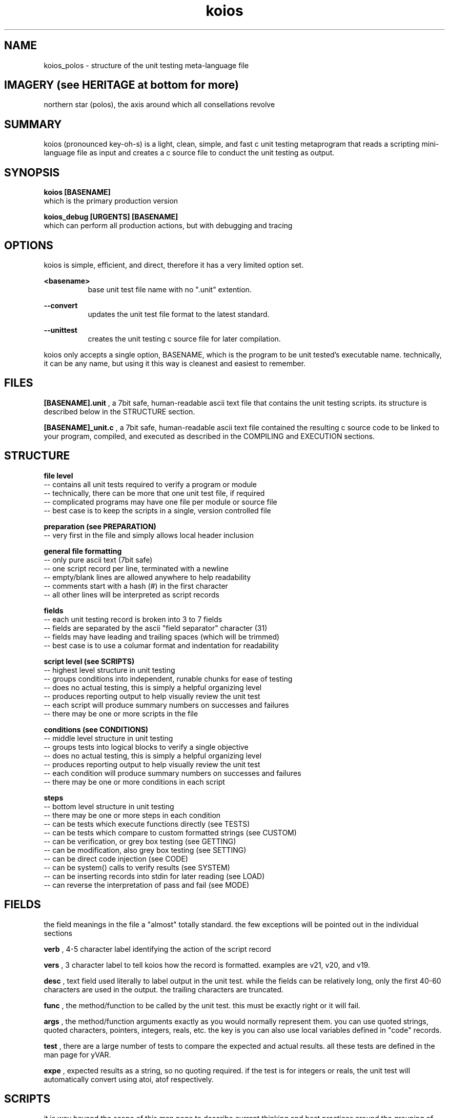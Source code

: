 .TH koios 5 2016-May "linux" "heatherly custom tools manual"

.SH NAME
koios_polos \- structure of the unit testing meta-language file

.SH IMAGERY (see HERITAGE at bottom for more)
northern star (polos), the axis around which all consellations revolve

.SH SUMMARY
koios (pronounced key-oh-s) is a light, clean, simple, and fast c unit testing
metaprogram that reads a scripting mini-language file as input and creates a c
source file to conduct the unit testing as output.

.SH SYNOPSIS

.B koios [BASENAME]
.nf
which is the primary production version

.B koios_debug [URGENTS] [BASENAME]
.nf
which can perform all production actions, but with debugging and tracing

.SH OPTIONS
koios is simple, efficient, and direct, therefore it has a very limited
option set.

.B <basename>
.RS 8
base unit test file name with no ".unit" extention.
.RE

.B --convert
.RS 8
updates the unit test file format to the latest standard.
.RE

.B --unittest
.RS 8
creates the unit testing c source file for later compilation.
.RE


koios only accepts a single option, BASENAME, which is the program to be unit
tested's executable name.  technically, it can be any name, but using it this
way is cleanest and easiest to remember.

.SH FILES
.B [BASENAME].unit
, a 7bit safe, human-readable ascii text file that contains the unit testing
scripts.  its structure is described below in the STRUCTURE section.

.B [BASENAME]_unit.c
, a 7bit safe, human-readable ascii text file contained the resulting
c source code to be linked to your program, compiled, and executed as
described in the COMPILING and EXECUTION sections.

.SH STRUCTURE

.B file level
   -- contains all unit tests required to verify a program or module
   -- technically, there can be more that one unit test file, if required
   -- complicated programs may have one file per module or source file
   -- best case is to keep the scripts in a single, version controlled file

.B preparation (see PREPARATION)
   -- very first in the file and simply allows local header inclusion

.B general file formatting
   -- only pure ascii text (7bit safe)
   -- one script record per line, terminated with a newline
   -- empty/blank lines are allowed anywhere to help readability
   -- comments start with a hash (#) in the first character
   -- all other lines will be interpreted as script records

.B fields
   -- each unit testing record is broken into 3 to 7 fields
   -- fields are separated by the ascii "field separator" character (31)
   -- fields may have leading and trailing spaces (which will be trimmed)
   -- best case is to use a columar format and indentation for readability

.B script level (see SCRIPTS)
   -- highest level structure in unit testing
   -- groups conditions into independent, runable chunks for ease of testing
   -- does no actual testing, this is simply a helpful organizing level
   -- produces reporting output to help visually review the unit test
   -- each script will produce summary numbers on successes and failures
   -- there may be one or more scripts in the file

.B conditions (see CONDITIONS)
   -- middle level structure in unit testing
   -- groups tests into logical blocks to verify a single objective
   -- does no actual testing, this is simply a helpful organizing level
   -- produces reporting output to help visually review the unit test
   -- each condition will produce summary numbers on successes and failures
   -- there may be one or more conditions in each script

.B steps
   -- bottom level structure in unit testing
   -- there may be one or more steps in each condition
   -- can be tests which execute functions directly (see TESTS)
   -- can be tests which compare to custom formatted strings (see CUSTOM)
   -- can be verification, or grey box testing (see GETTING)
   -- can be modification, also grey box testing (see SETTING)
   -- can be direct code injection (see CODE)
   -- can be system() calls to verify results (see SYSTEM)
   -- can be inserting records into stdin for later reading (see LOAD)
   -- can reverse the interpretation of pass and fail (see MODE)

.SH FIELDS
the field meanings in the file a "almost" totally standard.  the few exceptions
will be pointed out in the individual sections

.B verb
, 4-5 character label identifying the action of the script record

.B vers
, 3 character label to tell koios how the record is formatted.  examples are
v21, v20, and v19.

.B desc
, text field used literally to label output in the unit test.  while the fields
can be relatively long, only the first 40-60 characters are used in the output.
the trailing characters are truncated.

.B func
, the method/function to be called by the unit test.  this must be exactly right
or it will fail.

.B args
, the method/function arguments exactly as you would normally represent them.
you can use quoted strings, quoted characters, pointers, integers, reals, etc.
the key is you can also use local variables defined in "code" records.

.B test
, there are a large number of tests to compare the expected and actual results.
all these tests are defined in the man page for yVAR.

.B expe
, expected results as a string, so no quoting required.  if the test is
for integers or reals, the unit test will automatically convert using atoi,
atof respectively.

.SH SCRIPTS
it is way beyond the scope of this man page to describe current thinking
and best practices around the grouping of conditions into scripts.  but
this section will describe the formatting of a script record and the output
it produces.

.B fields (4)...
   1) verb    : SCRP
   2) vers    : (see FIELDS)
   3) desc    : (see FIELDS)
   4) func    : list just the major functions under review

.B sample script records...
   -- please replace double pipes (||) with the field sperator char (31)
   -- >> is used here as a line continuation symbol to show in man pages

   SCRP   || v20 || verify cronpulse operations            || >>
          >> BASE_timestamp, BASE_lastpulse                ||

.B sample output at the start of a script...
   -- a stark separator/divider is show to help visual review
   -- description and function fields are displayed (will trunc to fit)
   -- a consecutive script number is assigned to help selective execution
   -- source script line number is shown at the right to speed updates

   ===[[ NEW SCRIPT ]]======================================================
   SCRP [01] verify cronpulse operations ============================ [0019]
     focus : BASE_timestamp, BASE_lastpulse                                 

.B sample output at the end of a script...
   -- a summary line is printed at the end with useful numbers

   PRCS   step=43    [[ pass=43    fail=0     badd=0     void=0    ]]

.SH CONDITIONS
as with scripts, it is way beyond the scope of this man page to describe current
thinking and best practices around the grouping of tests into conditions.
but this section will describe the formatting of a condition record and the
output it produces.

.B fields (3)...
   1) verb    : COND
   2) vers    : (see FIELDS)
   3) desc    : (see FIELDS)

.B sample script records...
   -- please replace double pipes (||) with the field sperator char (31)
   -- >> is used here as a line continuation symbol to show in man pages

   COND   || v20 || test the cron ending time (cronwatch file)      ||

.B sample output at the start of a condition...
   -- the description is displayed on the single line (will trunc to fit)
   -- a consecutive condition number is assigned to help later review
   -- source condition line number is shown at the right to speed updates

   COND [008] test the cron ending time (cronwatch file) -- -- -- - [0294]

.B sample output at the end of a condition...
   -- a summary line is printed at the end with useful numbers

   DNOC   step=1     [[ pass=1     fail=0     badd=0     void=0    ]]

.SH TESTS
a test record executes a function and validates the return value against
an expected result.

.B fields (7)...
   1) verb    : exec
   2) vers    : (see FIELDS)
   3) desc    : (see FIELDS)
   4) func    : (see FIELDS)
   5) args    : (see FIELDS)
   6) test    : (see FIELDS)
   7) expe    : (see FIELDS)

.B sample script records...
   -- please replace double pipes (||) with the field sperator char (31)
   -- >> is used here as a line continuation symbol to show in man pages

   exec   || v20 || call the crontab name validation             || >>
          >> BASE_name      || "root.my_crontab"           , '-' || >>
          >> i_equal        || 0                                 ||

.B sample output...
   -- the description is displayed on the single line (will trunc to fit)
   -- arguments with double quotes are shown with tilda's instead
   -- a consecutive condition number is assigned to help later review
   -- source test line number is shown at the right to speed updates

   a ) PASS   : call the crontab name validation  .  .  .  .  .  .  [0348]
       method : BASE_name (~root.my_crontab~           , '-')
       test   : i_equal        (@ 0 msecs with rc = 21) 
       expect : 0>>
       actual : 0>>

.SH GETTING
getting is exactly the same as a "test" except is calls a unit test accessor
specifically used for greybox testing, i.e., limited access to internal state.
this ability is critical as most functions alter "something" like a method,
rather than only return a value like a function.

technically, this verb is not required and the information below simply
communicates how i personally conduct greybox testing.

use general "questions" so that the unit test is not dependent on internal
data representation or variable naming.

.B fields (7)...
   1) verb    : get
   -- rest are the same as in TEST section

.B sample script records...
   -- same as in TEST section

.B sample output...
   -- same as in TEST section

.B accessor questions...
   -- i personally call the accessors by the module the support
   -- i label them as a "getter", but you can call them anything you wish
   -- they take at least one string value, which is the question
   -- accessor code in a single function and indenpendent of the code
   -- the function included in the source code of the program itself

   prototype   : char   *BASE_getter   (char *a_question);

   sample call : BASE_getter ("sched_hrs");

.B global return value...
   -- use a single, globale, medium length c-string
   -- write answers from the accessor into a c-string
   -- name is anything you wish, i chose the name and length below

   char   *unit_answer   [1000];

.B answer formatting and sample output...
   -- make the answers unique to verify  the right accessor was used
   -- i chose to write formatted text into the strings
   -- i simply use snprintf to encase the value in the string
   -- do not make the strings reporting quality, only unique

   LIST hours       : [_____1__________________]

   LIST running     :    3 line,    2 fast,    0 proc

   LIST controls    : imp 0, mon -, cat -, del y, ski y, kil y

.B sample script records...
   -- please replace double pipes (||) with the field sperator char (31)
   -- >> is used here as a line continuation symbol to show in man pages

   get    || v20 || check hours                                || >>
          >> LIST_getter  || "sched_hrs"    , cfile_1st->tail  || >>
          >> s_equal      || LIST hours       : [_____1__________________]

.B sample output...
   -- the description is displayed on the single line (will trunc to fit)
   -- arguments with double quotes are shown with tilda's instead
   -- a consecutive condition number is assigned to help later review
   -- source test line number is shown at the right to speed updates

   l ) PASS   : check hours   (cursory)  .  .  .  .  .  .  .  .  .  [1316]
       method : LIST_unit (~sched_hrs~    , cfile_1st->tail)
       test   : s_equal        (@ 0 msecs with rc = 10) 
       expect : LIST hours       : [_____1__________________]>>
       actual : LIST hours       : [_____1__________________]>>

.SH SETTING
if changing internal state is required to properly test a program, i use
specific "setter" functions rather than change variables directly.  again,
this allows the program and data representation to change while not effecting
the unit test.

technically, this verb is not required and the information below simply
communicates how i personally conduct greybox testing.

.B fields (7)...
   1) verb    : set
   -- rest are the same as in TEST section

.B sample script records...
   -- same as in TEST section

.B sample output...
   -- same as in TEST section

.B example...
   -- for instance, sometimes i wish to reroute files to /tmp

   char       /*----: set up program test file locations --------------*/
   PROG_testfiles     (void)
   {
      snprintf (my.name_pulser , 200, "%s%s", "/tmp/" , FILE_PULSE);
      snprintf (my.name_watcher, 200, "%s%s", "/tmp/" , FILE_WATCH);
      snprintf (my.name_locker , 200, "%s%s", "/tmp/" , FILE_LOCK);
      snprintf (my.name_exec   , 200, "%s%s", "/tmp/" , FILE_EXEC);
      snprintf (my.name_status , 200, "%s%s", "/tmp/" , FILE_STATUS);
      return 0;
   }

.SH CUSTOM
to allow for compound and/or complicated expect strings, there is a global
string called CUSTOM.  actually, any string variable can be used, CUSTOM is
simply defined to make it easier.

.B add string to CUSTOM...
   -- first, sprintf is used to populate CUSTOM with a string

   code   || v21 || create a custom file expect string  || - - - || >>
          >> sprintf (CUSTOM, "LIST file list   : >>
          >> n=%4d, f=%4d, b=%4d, h=%-10p, t=%p", >>
          >> 2, 2, 2, cfile_1st, cfile_2nd);   ||

.B using string for a test...
   -- expect string has CUSTOM with double square brackets surrounding
   -- actually any string variable can be within the brackets
   -- this can be used with exec, get, and set

   get    || v21 || review the file list                       || >>
          >> LIST_unit    || "files"        , NULL             || >>
          >> s_equal      || [[ CUSTOM ]]                      ||

.SH CODE
in order to test, i always need some variables to hold values, pointers, etc.
to easily do this without a crazy number of script commands, i have simply
included a "code" script option to directly add code to the test.

.B fields (7)...
   1) verb    : exec
   2) vers    : (see FIELDS)
   3) desc    : (see FIELDS)
   4) func    : blank
   5) code    : see sample script records below

.B sample script records...
   -- please replace double pipes (||) with the field sperator char (31)
   -- >> is used here as a line continuation symbol to show in man pages

   code   || v21 || holder for broken-down time         || - - - || >>
          >> struct tm *curr_time = NULL;                        ||

.B sample output...
   -- the description is displayed on the single line (will trunc to fit)
   -- a consecutive test number is assigned to help later review
   -- source test line number is shown at the right to speed updates
   -- these do not count as test steps in the totals

   b ) CODE   : holder for broken-down time  .  .  .  .  .  .  .  . [0023]
       code   : struct tm *curr_time = NULL;                                          

.SH LOAD
if the program or a function reads data from stdin, the following verb will
load values for reading.

.B fields (7)...
   1) verb    : exec
   2) vers    : (see FIELDS)
   3) desc    : (see FIELDS)
   4) func    : blank
   5) payload : see script records below

.B sample script records...
   -- please replace double pipes (||) with the field sperator char (31)
   -- >> is used here as a line continuation symbol to show in man pages

   load   || v21 || add a basic line to stdin           || - - -          || >>
          >> * * * * * /bin/true > /dev/null                     ||

.B sample output...
   -- the description is displayed on the single line (will trunc to fit)
   -- a consecutive test number is assigned to help later review
   -- source test line number is shown at the right to speed updates
   -- these do not count as test steps in the totals

   a ) CODE   : add a basic line to stdin  .  .  .  .  .  .  .  .   [1000]
       load   : * * * * * /bin/true > /dev/null

.SH SYSTEM
sometimes the only way to verify a function is to understand its impact on
the linux environment itself.  there are many ways to accomplish this, but
one easy way is to run a system() call.

.B fields (7)...
   1) verb    : exec
   2) vers    : (see FIELDS)
   3) desc    : (see FIELDS)
   4) func    : blank
   5) payload : shell code

.B sample script records...
   -- please replace double pipes (||) with the field sperator char (31)
   -- >> is used here as a line continuation symbol to show in man pages

   sys    || v21 || get the filesystem owner            || - - - ||
          >> ls -l /tmp/themis/etc/themis.conf | cut -d' ' -f 3  ||

.B sample output...
   -- the description is displayed on the single line (will trunc to fit)
   -- a consecutive test number is assigned to help later review
   -- source test line number is shown at the right to speed updates
   -- these do not count as test steps in the totals

   d ) CODE   : get the filesystem perms  .  .  .  .  .  .  .  .  . [0453]
       sys    : ls -l /tmp/themis | grep etc | cut -d' ' -f 1

.SH MODE
rarely, but critically, sometimes it is valuable to force a failure just
to be sure of the results.  by this i mean, is the code just always labeling
everything a pass?  i am a little paranoid sometimes ;))

do not forget to turn the mode back to normal after testing.

.B fields (7)...
   1) verb    : mode
   2) vers    : (see FIELDS)
   3) desc    : blank
   4) func    : blank
   5) mode    : see below

.B sample script records...
   -- please replace double pipes (||) with the field sperator char (31)
   -- >> is used here as a line continuation symbol to show in man pages
   -- ther are only two options, "FORCED_FAIL" and "PASSING"

   mode   || v21 || set to failure mode                 || - - - || >>
          >>  "FORCED_FAIL"                                      ||

   mode   || v21 || set to normal mode                  || - - - || >>
          >>  "PASSING"                                          ||

.B effect...
   -- the shell pipeline is routed into the global yUNIT_systext
   -- you can the compare and test this value as you wish

.B sample output...
   -- the description is displayed on the single line (will trunc to fit)
   -- a consecutive test number is assigned to help later review
   -- source test line number is shown at the right to speed updates
   -- these do not count as test steps in the totals

   b ) MODE   : ENABLE FORCED FAILURE (pass=fail, fail=pass) .  .   [0530]

.SH PREPARATION
in order to properly compile, the unit test must have access to all local
headers.  this is a very easy, one-time step for the whole file, not script
by script.

.B sample script records...
   -- please replace double pipes (||) with the field sperator char (31)
   -- >> is used here as a line continuation symbol to show in man pages
   -- both lines below are required

   PREP   || v20 || include the prototype headers                ||

   incl   || v20 || include crond header           || khronos.h  ||

.B effect...
   -- "PREP" simply inserts some comments in the code
   -- "incl" intserts a #include directive in the code

.B sample output...
   -- none

.SH COMPILING
to work properly, the main function of the c program must be placed in
a separate source file.  i call mine by the [BASENAME]_main.c.  the unit
test creates its own main function within [BASENAME]_unit.c.  all program
modules (except main) need to be linked against [BASENAME]_unit.c to create
an executable.  i name the resulting executable [BASENAME]_unit.

.SH EXECUTING
the resulting [BASENAME]_unit executable has several options build in.

.B @@quiet
, no output only a return code : neg = fail, pos = warn, 0 = pass

.B @@test
, only a single line of summary numbers indicating pass/fail

.B @@scrp
, shows summary and script level output.  no step details

.B @@cond
, shows summary, script, and condition output. no step details.

.B @@step
, shows summary, script, and condition, and step output. no details.

.B @@full
, shows all output.  this is the default.

.B --console
, show plain text without terminal color codes.

.B --eterm
, show output with embedded eterm, 256 color terminal color codes.

.B <nn>
, two digits with a leading zero if required to make two.  this
causes the unit test to only run the script by that number.

.B <nnn>
, three digits with a leading zeros if required to make three.  this causes
the unit test to only show the condition by that number.  sometimes this
makes it easier to find in the output.

.SH BUGS and CONCERNS
koios depends on proper formatting of the input meta-language file.  if the
file lacks a double quote or delimiter in the correct place, the resulting
errors when compiling the c source for the unit test can be difficult to
track down.

.SH SEE ALSO
this documentation is layered to provide easier navigation.
   koios (7), decision rationale, objectives, and overview
   koios (5), structure of unit testing meta-language file
   koios (1), initiation, options, and structure
   yUNIT, unit testing support library
   yVAR, data comparison support library

.SH AUTHOR
rsheatherly  can be reached at jelloshrke at gmail dot com

.SH COLOPHON
this page is part of a documentation package mean to make the use of the
heatherly tools easier and faster
